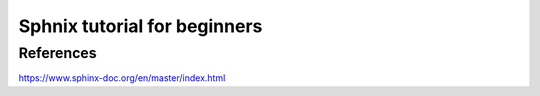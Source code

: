 .. _sphnixBasics:

Sphnix tutorial for beginners
=======================

References
-----------
https://www.sphinx-doc.org/en/master/index.html

